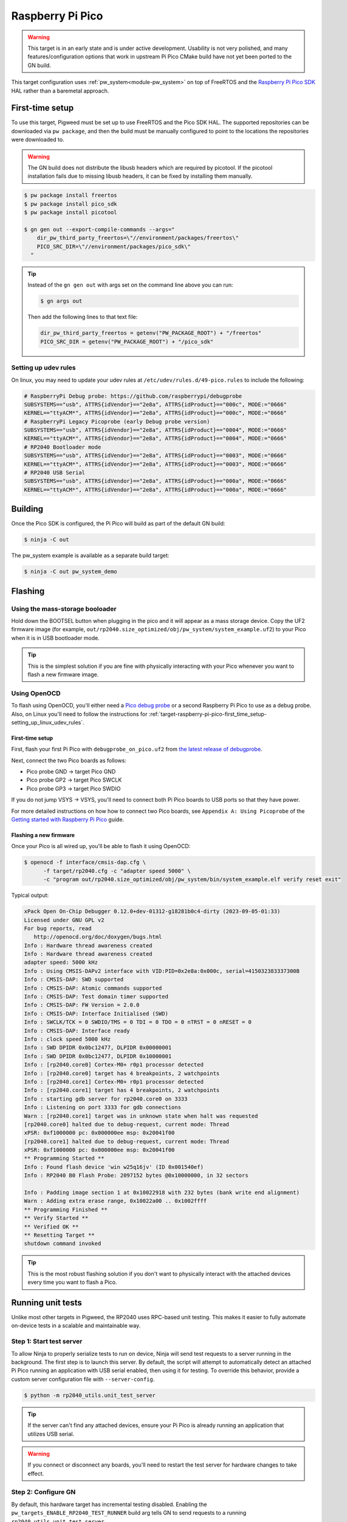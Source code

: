 .. _target-raspberry-pi-pico:

=================
Raspberry Pi Pico
=================
.. warning::

   This target is in an early state and is under active development. Usability
   is not very polished, and many features/configuration options that work in
   upstream Pi Pico CMake build have not yet been ported to the GN build.

This target configuration uses :ref:`pw_system<module-pw_system>` on top of
FreeRTOS and the `Raspberry Pi Pico SDK
<https://github.com/raspberrypi/pico-sdk>`_ HAL rather than a baremetal
approach.

----------------
First-time setup
----------------
To use this target, Pigweed must be set up to use FreeRTOS and the Pico SDK
HAL. The supported repositories can be downloaded via ``pw package``, and then
the build must be manually configured to point to the locations the repositories
were downloaded to.

.. warning::

   The GN build does not distribute the libusb headers which are required by
   picotool.  If the picotool installation fails due to missing libusb headers,
   it can be fixed by installing them manually.

   .. tab-set::

      .. tab-item:: Linux
         :sync: linux

         .. code-block:: sh

            sudo apt-get install libusb-1.0-0-dev

         .. admonition:: Note
            :class: tip

            These instructions assume a Debian/Ubuntu Linux distribution.

      .. tab-item:: macOS
         :sync: macos

         .. code-block:: sh

            brew install libusb
            brew install pkg-config

         .. admonition:: Note
            :class: tip

            These instructions assume a brew is installed and used for package
            management.

.. code-block:: console

   $ pw package install freertos
   $ pw package install pico_sdk
   $ pw package install picotool

   $ gn gen out --export-compile-commands --args="
       dir_pw_third_party_freertos=\"//environment/packages/freertos\"
       PICO_SRC_DIR=\"//environment/packages/pico_sdk\"
     "

.. tip::

   Instead of the ``gn gen out`` with args set on the command line above you can
   run:

   .. code-block:: console

      $ gn args out

   Then add the following lines to that text file:

   .. code-block::

      dir_pw_third_party_freertos = getenv("PW_PACKAGE_ROOT") + "/freertos"
      PICO_SRC_DIR = getenv("PW_PACKAGE_ROOT") + "/pico_sdk"

.. _target-raspberry-pi-pico-first_time_setup-setting_up_linux_udev_rules:

Setting up udev rules
=====================
On linux, you may need to update your udev rules at
``/etc/udev/rules.d/49-pico.rules`` to include the following:

.. code-block:: none

   # RaspberryPi Debug probe: https://github.com/raspberrypi/debugprobe
   SUBSYSTEMS=="usb", ATTRS{idVendor}=="2e8a", ATTRS{idProduct}=="000c", MODE:="0666"
   KERNEL=="ttyACM*", ATTRS{idVendor}=="2e8a", ATTRS{idProduct}=="000c", MODE:="0666"
   # RaspberryPi Legacy Picoprobe (early Debug probe version)
   SUBSYSTEMS=="usb", ATTRS{idVendor}=="2e8a", ATTRS{idProduct}=="0004", MODE:="0666"
   KERNEL=="ttyACM*", ATTRS{idVendor}=="2e8a", ATTRS{idProduct}=="0004", MODE:="0666"
   # RP2040 Bootloader mode
   SUBSYSTEMS=="usb", ATTRS{idVendor}=="2e8a", ATTRS{idProduct}=="0003", MODE:="0666"
   KERNEL=="ttyACM*", ATTRS{idVendor}=="2e8a", ATTRS{idProduct}=="0003", MODE:="0666"
   # RP2040 USB Serial
   SUBSYSTEMS=="usb", ATTRS{idVendor}=="2e8a", ATTRS{idProduct}=="000a", MODE:="0666"
   KERNEL=="ttyACM*", ATTRS{idVendor}=="2e8a", ATTRS{idProduct}=="000a", MODE:="0666"

--------
Building
--------
Once the Pico SDK is configured, the Pi Pico will build as part of the default
GN build:

.. code-block:: console

   $ ninja -C out

The pw_system example is available as a separate build target:

.. code-block:: console

   $ ninja -C out pw_system_demo

--------
Flashing
--------
Using the mass-storage booloader
================================
Hold down the BOOTSEL button when plugging in the pico and it will appear as a
mass storage device. Copy the UF2 firmware image (for example,
``out/rp2040.size_optimized/obj/pw_system/system_example.uf2``) to
your Pico when it is in USB bootloader mode.

.. tip::

   This is the simplest solution if you are fine with physically interacting
   with your Pico whenever you want to flash a new firmware image.

.. _target-raspberry-pi-pico-flashing-using_openocd:

Using OpenOCD
=============
To flash using OpenOCD, you'll either need a
`Pico debug probe <https://www.raspberrypi.com/products/debug-probe/>`_ or a
second Raspberry Pi Pico to use as a debug probe. Also, on Linux you'll need to
follow the instructions for
:ref:`target-raspberry-pi-pico-first_time_setup-setting_up_linux_udev_rules`\.

First-time setup
----------------
First, flash your first Pi Pico with ``debugprobe_on_pico.uf2`` from `the
latest release of debugprobe <https://github.com/raspberrypi/debugprobe/releases/latest>`_.

Next, connect the two Pico boards as follows:

- Pico probe GND -> target Pico GND
- Pico probe GP2 -> target Pico SWCLK
- Pico probe GP3 -> target Pico SWDIO

If you do not jump VSYS -> VSYS, you'll need to connect both Pi Pico boards
to USB ports so that they have power.

For more detailed instructions on how how to connect two Pico boards, see
``Appendix A: Using Picoprobe`` of the `Getting started with Raspberry Pi Pico
<https://datasheets.raspberrypi.com/pico/getting-started-with-pico.pdf>`_
guide.

Flashing a new firmware
-----------------------
Once your Pico is all wired up, you'll be able to flash it using OpenOCD:

.. code-block:: console

   $ openocd -f interface/cmsis-dap.cfg \
         -f target/rp2040.cfg -c "adapter speed 5000" \
         -c "program out/rp2040.size_optimized/obj/pw_system/bin/system_example.elf verify reset exit"

Typical output:

.. code-block:: none

   xPack Open On-Chip Debugger 0.12.0+dev-01312-g18281b0c4-dirty (2023-09-05-01:33)
   Licensed under GNU GPL v2
   For bug reports, read
      http://openocd.org/doc/doxygen/bugs.html
   Info : Hardware thread awareness created
   Info : Hardware thread awareness created
   adapter speed: 5000 kHz
   Info : Using CMSIS-DAPv2 interface with VID:PID=0x2e8a:0x000c, serial=415032383337300B
   Info : CMSIS-DAP: SWD supported
   Info : CMSIS-DAP: Atomic commands supported
   Info : CMSIS-DAP: Test domain timer supported
   Info : CMSIS-DAP: FW Version = 2.0.0
   Info : CMSIS-DAP: Interface Initialised (SWD)
   Info : SWCLK/TCK = 0 SWDIO/TMS = 0 TDI = 0 TDO = 0 nTRST = 0 nRESET = 0
   Info : CMSIS-DAP: Interface ready
   Info : clock speed 5000 kHz
   Info : SWD DPIDR 0x0bc12477, DLPIDR 0x00000001
   Info : SWD DPIDR 0x0bc12477, DLPIDR 0x10000001
   Info : [rp2040.core0] Cortex-M0+ r0p1 processor detected
   Info : [rp2040.core0] target has 4 breakpoints, 2 watchpoints
   Info : [rp2040.core1] Cortex-M0+ r0p1 processor detected
   Info : [rp2040.core1] target has 4 breakpoints, 2 watchpoints
   Info : starting gdb server for rp2040.core0 on 3333
   Info : Listening on port 3333 for gdb connections
   Warn : [rp2040.core1] target was in unknown state when halt was requested
   [rp2040.core0] halted due to debug-request, current mode: Thread
   xPSR: 0xf1000000 pc: 0x000000ee msp: 0x20041f00
   [rp2040.core1] halted due to debug-request, current mode: Thread
   xPSR: 0xf1000000 pc: 0x000000ee msp: 0x20041f00
   ** Programming Started **
   Info : Found flash device 'win w25q16jv' (ID 0x001540ef)
   Info : RP2040 B0 Flash Probe: 2097152 bytes @0x10000000, in 32 sectors

   Info : Padding image section 1 at 0x10022918 with 232 bytes (bank write end alignment)
   Warn : Adding extra erase range, 0x10022a00 .. 0x1002ffff
   ** Programming Finished **
   ** Verify Started **
   ** Verified OK **
   ** Resetting Target **
   shutdown command invoked

.. tip::

   This is the most robust flashing solution if you don't want to physically
   interact with the attached devices every time you want to flash a Pico.

------------------
Running unit tests
------------------
Unlike most other targets in Pigweed, the RP2040 uses RPC-based unit testing.
This makes it easier to fully automate on-device tests in a scalable and
maintainable way.

Step 1: Start test server
=========================
To allow Ninja to properly serialize tests to run on device, Ninja will send
test requests to a server running in the background. The first step is to launch
this server. By default, the script will attempt to automatically detect an
attached Pi Pico running an application with USB serial enabled, then using
it for testing. To override this behavior, provide a custom server configuration
file with ``--server-config``.

.. code-block:: console

   $ python -m rp2040_utils.unit_test_server

.. tip::

   If the server can't find any attached devices, ensure your Pi Pico is
   already running an application that utilizes USB serial.

.. Warning::

   If you connect or disconnect any boards, you'll need to restart the test
   server for hardware changes to take effect.

Step 2: Configure GN
====================
By default, this hardware target has incremental testing disabled. Enabling the
``pw_targets_ENABLE_RP2040_TEST_RUNNER`` build arg tells GN to send requests to
a running ``rp2040_utils.unit_test_server``.

.. code-block:: console

   $ gn args out
   # Modify and save the args file to use pw_target_runner.
   pw_targets_ENABLE_RP2040_TEST_RUNNER = true

Step 3: Build changes
=====================
Now, whenever you run ``ninja -C out pi_pico``, all tests affected by changes
since the last build will be rebuilt and then run on the attached device.
Alternatively, you may use ``pw watch`` to set up Pigweed to trigger
builds/tests whenever changes to source files are detected.

-----------------------
Connect with pw_console
-----------------------
Once the board has been flashed, you can connect to it and send RPC commands
via the Pigweed console:

.. code-block:: console

   $ pw-system-console -d /dev/{ttyX} -b 115200 \
       --proto-globs pw_rpc/echo.proto \
       --token-databases \
         out/rp2040.size_optimized/obj/pw_system/bin/system_example.elf

Replace ``{ttyX}`` with the appropriate device on your machine. On Linux this
may look like ``ttyACM0``, and on a Mac it may look like ``cu.usbmodem***``.

When the console opens, try sending an Echo RPC request. You should get back
the same message you sent to the device.

.. code-block:: pycon

   >>> device.rpcs.pw.rpc.EchoService.Echo(msg="Hello, Pigweed!")
   (Status.OK, pw.rpc.EchoMessage(msg='Hello, Pigweed!'))

You can also try out our thread snapshot RPC service, which should return a
stack usage overview of all running threads on the device in Host Logs.

.. code-block:: pycon

   >>> device.snapshot_peak_stack_usage()

Example output:

.. code-block::

   20220826 09:47:22  INF  PendingRpc(channel=1, method=pw.thread.ThreadSnapshotService.GetPeakStackUsage) completed: Status.OK
   20220826 09:47:22  INF  Thread State
   20220826 09:47:22  INF    5 threads running.
   20220826 09:47:22  INF
   20220826 09:47:22  INF  Thread (UNKNOWN): IDLE
   20220826 09:47:22  INF  Est CPU usage: unknown
   20220826 09:47:22  INF  Stack info
   20220826 09:47:22  INF    Current usage:   0x20002da0 - 0x???????? (size unknown)
   20220826 09:47:22  INF    Est peak usage:  390 bytes, 76.77%
   20220826 09:47:22  INF    Stack limits:    0x20002da0 - 0x20002ba4 (508 bytes)
   20220826 09:47:22  INF
   20220826 09:47:22  INF  ...

You are now up and running!

.. seealso::

   The :ref:`module-pw_console`
   :bdg-ref-primary-line:`module-pw_console-user_guide` for more info on using
   the the pw_console UI.

---------------------
Interactive debugging
---------------------
To interactively debug a Pico, first ensure you are set up for
:ref:`target-raspberry-pi-pico-flashing-using_openocd`\.

In one terminal window, start an OpenOCD GDB server with the following command:

.. code-block:: console

   $ openocd -f interface/cmsis-dap.cfg \
         -f target/rp2040.cfg -c "adapter speed 5000"

In a second terminal window, connect to the open GDB server, passing the binary
you will be debugging:

.. code-block:: console

   $ arm-none-eabi-gdb -ex "target remote :3333" \
     out/rp2040.size_optimized/obj/pw_system/bin/system_example.elf

Helpful GDB commands
====================
+---------------------------------------------------------+--------------------+
| Action                                                  | shortcut / command |
+=========================================================+====================+
| Reset the running device, stopping immediately          | ``mon reset halt`` |
+---------------------------------------------------------+--------------------+
| Continue execution until pause or breakpoint            |              ``c`` |
+---------------------------------------------------------+--------------------+
| Pause execution                                         |         ``ctrl+c`` |
+---------------------------------------------------------+--------------------+
| Show backtrace                                          |             ``bt`` |
+---------------------------------------------------------+--------------------+
